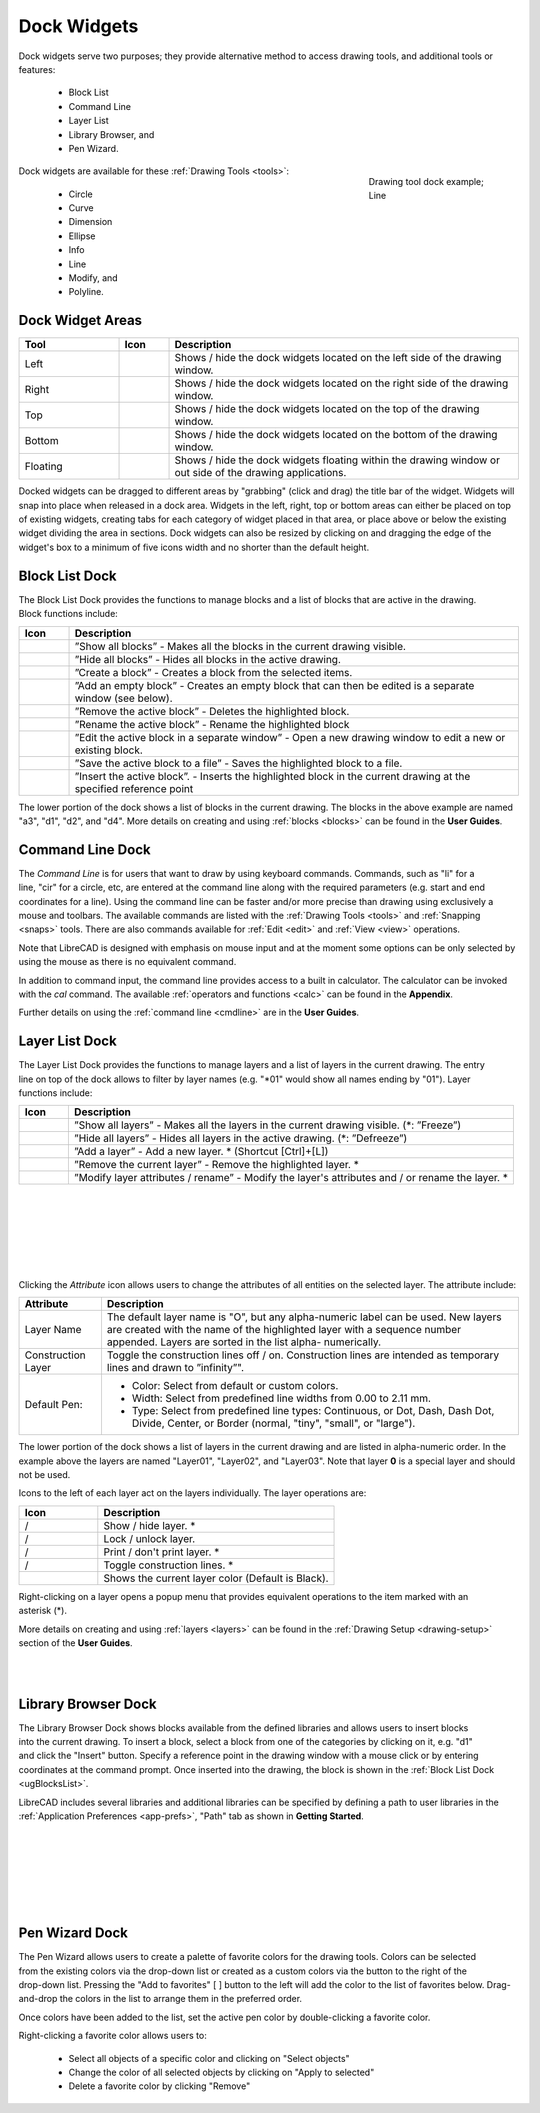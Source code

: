 .. User Manual, LibreCAD v2.2.x


.. _widgets: 

Dock Widgets
=============

Dock widgets serve two purposes; they provide alternative method to access drawing tools, and additional tools or features:

    - Block List
    - Command Line
    - Layer List
    - Library Browser, and
    - Pen Wizard.

.. figure:: /images/dock-lines.png
    :figwidth: 200px
    :width: 172px
    :height: 172px
    :align: right
    :scale: 100
    :alt: Lines Dock

    Drawing tool dock example; Line

Dock widgets are available for these :ref:`Drawing Tools <tools>`:

    - Circle
    - Curve
    - Dimension
    - Ellipse
    - Info
    - Line
    - Modify, and
    - Polyline.


.. _widget-dockAreas:

Dock Widget Areas
-----------------

.. csv-table::  
    :widths: 20, 10, 70
    :header-rows: 1
    :stub-columns: 0
    :class: fix-table

    "Tool", "Icon", "Description"
    "Left", |icon01|, "Shows / hide the dock widgets located on the left side of the drawing window."
    "Right", |icon02|, "Shows / hide the dock widgets located on the right side of the drawing window."
    "Top", |icon03|, "Shows / hide the dock widgets located on the top of the drawing window."
    "Bottom", |icon04|, "Shows / hide the dock widgets located on the bottom of the drawing window."
    "Floating", |icon05|, "Shows / hide the dock widgets floating within the drawing window or out side of the drawing applications."

.. See icon mapping a eof

Docked widgets can be dragged to different areas by "grabbing" (click and drag) the title bar of the widget.  Widgets will snap into place when released in a dock area.  Widgets in the left, right, top or bottom areas can either be placed on top of existing widgets, creating tabs for each category of widget placed in that area, or place above or below the existing widget dividing the area in sections.  Dock widgets can also be resized by clicking on and dragging the edge of the widget's box to a minimum of five icons width and no shorter than the default height.


.. _widget-blockList:

Block List Dock
---------------

.. figure:: /images/dock-blockList01.png
    :width: 272px
    :height: 590px
    :align: right
    :scale: 67
    :alt: Block List Dock

The Block List Dock provides the functions to manage blocks and a list of blocks that are active in the drawing.  Block functions include:

.. csv-table:: 
    :widths: 10, 90
    :header-rows: 1
    :stub-columns: 0
    :class: fix-table

    "Icon", "Description"
    |icon10|, "”Show all blocks” - Makes all the blocks in the current drawing visible."
    |icon11|, "”Hide all blocks” - Hides all blocks in the active drawing."
    |icon12|, "”Create a block” - Creates a block from the selected items."
    |icon13|, "”Add an empty block” - Creates an empty block that can then be edited is a separate window (see below)."
    |icon14|, "”Remove the active block” - Deletes the highlighted block."
    |icon15|, "”Rename the active block” - Rename the highlighted block"
    |icon16|, "”Edit the active block in a separate window” - Open a new drawing window to edit a new or  existing block."
    |icon17|, "”Save the active block to a file” - Saves the highlighted block to a file."
    |icon18|, "”Insert the active block”. - Inserts the highlighted block in the current drawing at the specified reference point"

The lower portion of the dock shows a list of blocks in the current drawing.  The blocks in the above example are named "a3", "d1", "d2", and "d4".  More details on creating and using :ref:`blocks <blocks>` can be found in the **User Guides**.

.. See icon mapping a eof


.. _widget-cmdLine:

Command Line Dock
-----------------

.. dock-cmdLine0.png  271 591

.. figure:: /images/dock-cmdLine.png  
    :width: 544px
    :height: 227px
    :align: right
    :scale: 67
    :alt: Command Line Dock

The *Command Line* is for users that want to draw by using keyboard commands. Commands, such as "li" for a line, "cir" for a circle, etc, are entered at the command line along with the required parameters (e.g. start and end coordinates for a line).  Using the command line can be faster and/or more precise than drawing using exclusively a mouse and toolbars.  The available commands are listed with the :ref:`Drawing Tools <tools>` and :ref:`Snapping <snaps>` tools.  There are also commands available for :ref:`Edit <edit>` and :ref:`View <view>` operations.

Note that LibreCAD is designed with emphasis on mouse input and at the moment some options can be only selected by using the mouse as there is no equivalent command.

In addition to command input, the command line provides access to a built in calculator.  The calculator can be invoked with the *cal* command.  The available :ref:`operators and functions <calc>` can be found in the **Appendix**.

Further details on using the :ref:`command line <cmdline>` are in the **User Guides**.


.. _widget-layerList:

Layer List Dock
---------------

.. figure:: /images/dock-layerList01.png
    :width: 270px
    :height: 590px
    :align: right
    :scale: 67
    :alt: Layer List Dock


The Layer List Dock provides the functions to manage layers and a list of layers in the current drawing. The entry line on top of the dock allows to filter by layer names (e.g. "\*01" would show all names ending by "01").  Layer functions include:

.. csv-table:: 
    :widths: 10, 90
    :header-rows: 1
    :stub-columns: 0
    :class: fix-table

    "Icon", "Description"
    |icon10|, "”Show all layers” - Makes all the layers in the current drawing visible. (\*: ”Freeze”)"
    |icon11|, "”Hide all layers” - Hides all layers in the active drawing.  (\*: ”Defreeze”)"
    |icon13|, "”Add a layer” - Add a new layer. * (Shortcut [Ctrl]+[L])"
    |icon14|, "”Remove the current layer” - Remove the highlighted layer. *"
    |icon15|, "”Modify layer attributes / rename” - Modify the layer's attributes and / or rename the layer. *"

.. See icon mapping a eof

|

..  figure:: /images/layerAttributes01.png
    :width: 251px
    :height: 215px
    :scale: 100
    :align: left
    :alt: LibreCAD Layers Attributes

|
|
|
|
|

Clicking the *Attribute* icon allows users to change the attributes of all entities on the selected layer.  The attribute include:

.. removal of vertical bars may affect text wrap in table

.. table::
    :widths: 25, 75
    :class: fix-table

+----------------------+--------------------------------------------------------------------------+
| Attribute            | Description                                                              |
+======================+==========================================================================+
| Layer Name           |  The default layer name is "O", but any alpha-numeric label can be used. |
|                      |  New layers are created with the name of the highlighted layer with a    |
|                      |  sequence number appended.  Layers are sorted in the list alpha-         |
|                      |  numerically.                                                            |
+----------------------+--------------------------------------------------------------------------+
| Construction Layer   |  Toggle the construction lines off / on.  Construction lines are         |
|                      |  intended as temporary lines and drawn to ”infinity”".                   |
+----------------------+--------------------------------------------------------------------------+
| Default Pen:         |  - Color: Select from default or custom colors.                          |
|                      |  - Width: Select from predefined line widths from 0.00 to 2.11 mm.       |
|                      |  - Type: Select from predefined line types: Continuous, or Dot, Dash,    |
|                      |    Dash Dot, Divide, Center, or Border (normal, "tiny", "small", or      |
|                      |    "large").                                                             |
+----------------------+--------------------------------------------------------------------------+

The lower portion of the dock shows a list of layers in the current drawing and are listed in alpha-numeric order.  In the example above the layers are named "Layer01", "Layer02", and "Layer03".  Note that layer **0** is a special layer and should not be used.

Icons to the left of each layer act on the layers individually.  The layer operations are:

.. csv-table:: 
    :widths: 25, 75
    :header-rows: 1
    :stub-columns: 0
    :class: fix-table

    "Icon", "Description"
    "|icon10| / |icon11|", "Show / hide layer. *"
    "|icon20| / |icon21|", "Lock / unlock layer."
    "|icon22| / |icon23|", "Print / don't print layer. *"
    "|icon24| / |icon25|", "Toggle construction lines. *"
    "|icon26|", "Shows the current layer color (Default is Black)."

.. See icon mapping a eof

.. figure:: /images/dock-layerContextMenu.png
    :width: 219px
    :height: 186px
    :align: right
    :scale: 100
    :alt: Layer Context Menu

Right-clicking on a layer opens a popup menu that provides equivalent operations to the item marked with an asterisk (*).

More details on creating and using :ref:`layers <layers>` can be found in the :ref:`Drawing Setup <drawing-setup>` section of the **User Guides**.

|
|


.. _widget-libBrowser:

Library Browser Dock
--------------------

.. figure:: /images/dock-libraryBrowser01.png
    :width: 270px
    :height: 590px
    :align: right
    :scale: 67
    :alt: Library Browser Dock

The Library Browser Dock shows blocks available from the defined libraries and allows users to insert blocks into the current drawing.  To insert a block, select a block from one of the categories by clicking on it, e.g. "d1" and click the "Insert" button.  Specify a reference point in the drawing window with a mouse click or by entering coordinates at the command prompt.  Once inserted into the drawing, the block is shown in the :ref:`Block List Dock <ugBlocksList>`.

LibreCAD includes several libraries and additional libraries can be specified by defining a path to user libraries in the :ref:`Application Preferences <app-prefs>`, "Path" tab as shown in **Getting Started**.

|
|
|
|
|
|


.. _widget-penWiz:

Pen Wizard Dock
---------------

.. figure:: /images/dock-penWizard01.png
    :width: 272px
    :height: 590px
    :align: right
    :scale: 67
    :alt: Pen Wizard Dock

The Pen Wizard allows users to create a palette of favorite colors for the drawing tools.  Colors can be selected from the existing colors via the drop-down list or created as a custom colors via the |icon31| button to the right of the drop-down list.  Pressing the "Add to favorites" [ |icon30| ] button to the left will add the color to the list of favorites below.  Drag-and-drop the colors in the list to arrange them in the preferred order.

Once colors have been added to the list, set the active pen color by double-clicking a favorite color.

Right-clicking a favorite color allows users to:

    - Select all objects of a specific color and clicking on "Select objects"
    - Change the color of all selected objects by  clicking on "Apply to selected"
    - Delete  a favorite color by clicking "Remove"


..  Icon mapping:

.. |icon00| image:: /images/icons/librecad.ico
            :height: 24
            :width: 24
.. |icon01| image:: /images/icons/dockwidgets_left.svg
            :height: 24
            :width: 24
.. |icon02| image:: /images/icons/dockwidgets_right.svg
            :height: 24
            :width: 24
.. |icon03| image:: /images/icons/dockwidgets_top.svg
            :height: 24
            :width: 24
.. |icon04| image:: /images/icons/dockwidgets_bottom.svg
            :height: 24
            :width: 24
.. |icon05| image:: /images/icons/dockwidgets_floating.svg
            :height: 24
            :width: 24

.. |icon10| image:: /images/icons/visible.svg
            :height: 24
            :width: 24
.. |icon11| image:: /images/icons/invisible.svg
            :height: 24
            :width: 24
.. |icon12| image:: /images/icons/create_block.svg
            :height: 24
            :width: 24
.. |icon13| image:: /images/icons/add.svg
            :height: 24
            :width: 24
.. |icon14| image:: /images/icons/remove.svg
            :height: 24
            :width: 24
.. |icon15| image:: /images/icons/rename_active_block.svg
            :height: 24
            :width: 24
.. |icon16| image:: /images/icons/properties.svg
            :height: 24
            :width: 24
.. |icon17| image:: /images/icons/save.svg
            :height: 24
            :width: 24
.. |icon18| image:: /images/icons/insert_active_block.svg
            :height: 24
            :width: 24

.. |icon20| image:: /images/icons/locked.svg
            :height: 24
            :width: 24
.. |icon21| image:: /images/icons/unlocked.svg
            :height: 24
            :width: 24
.. |icon22| image:: /images/icons/print.svg
            :height: 24
            :width: 24
.. |icon23| image:: /images/icons/noprint.svg
            :height: 24
            :width: 24
.. |icon24| image:: /images/icons/construction_layer.svg
            :height: 24
            :width: 24
.. |icon25| image:: /images/icons/noconstruction.svg
            :height: 24
            :width: 24
.. |icon26| image:: /images/icons/color07.png
            :height: 24
            :width: 24

.. |icon30| image:: /images/icons/char_pm.png
            :height: 18
            :width: 18
.. |icon31| image:: /images/icons/colorxx.png
            :height: 18
            :width: 18

